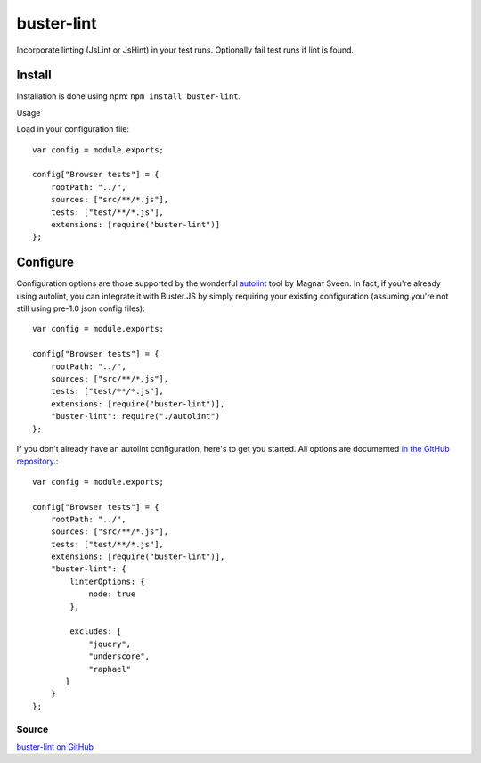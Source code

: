 .. _buster-lint:
.. highlight:: javascript

===========
buster-lint
===========

Incorporate linting (JsLint or JsHint) in your test runs. Optionally fail test
runs if lint is found.

Install
-------

Installation is done using npm: ``npm install buster-lint``.

Usage

Load in your configuration file::

    var config = module.exports;

    config["Browser tests"] = {
        rootPath: "../",
        sources: ["src/**/*.js"],
        tests: ["test/**/*.js"],
        extensions: [require("buster-lint")]
    };

Configure
---------

Configuration options are those supported by the wonderful 
`autolint <https://github.com/magnars/autolint>`_ tool by Magnar Sveen.
In fact, if you're already using autolint, you can integrate it with
Buster.JS by simply requiring your existing configuration (assuming you're not
still using pre-1.0 json config files)::

    var config = module.exports;

    config["Browser tests"] = {
        rootPath: "../",
        sources: ["src/**/*.js"],
        tests: ["test/**/*.js"],
        extensions: [require("buster-lint")],
        "buster-lint": require("./autolint")
    };

If you don't already have an autolint configuration, here's to get you
started. All options are documented `in the GitHub repository <https://github.com/magnars/buster-lint>`_.::

    var config = module.exports;

    config["Browser tests"] = {
        rootPath: "../",
        sources: ["src/**/*.js"],
        tests: ["test/**/*.js"],
        extensions: [require("buster-lint")],
        "buster-lint": {
            linterOptions: {
                node: true
            },

            excludes: [
                "jquery",
                "underscore",
                "raphael"
           ]
        }
    };

Source
^^^^^^

`buster-lint on GitHub <https://github.com/magnars/buster-lint>`_